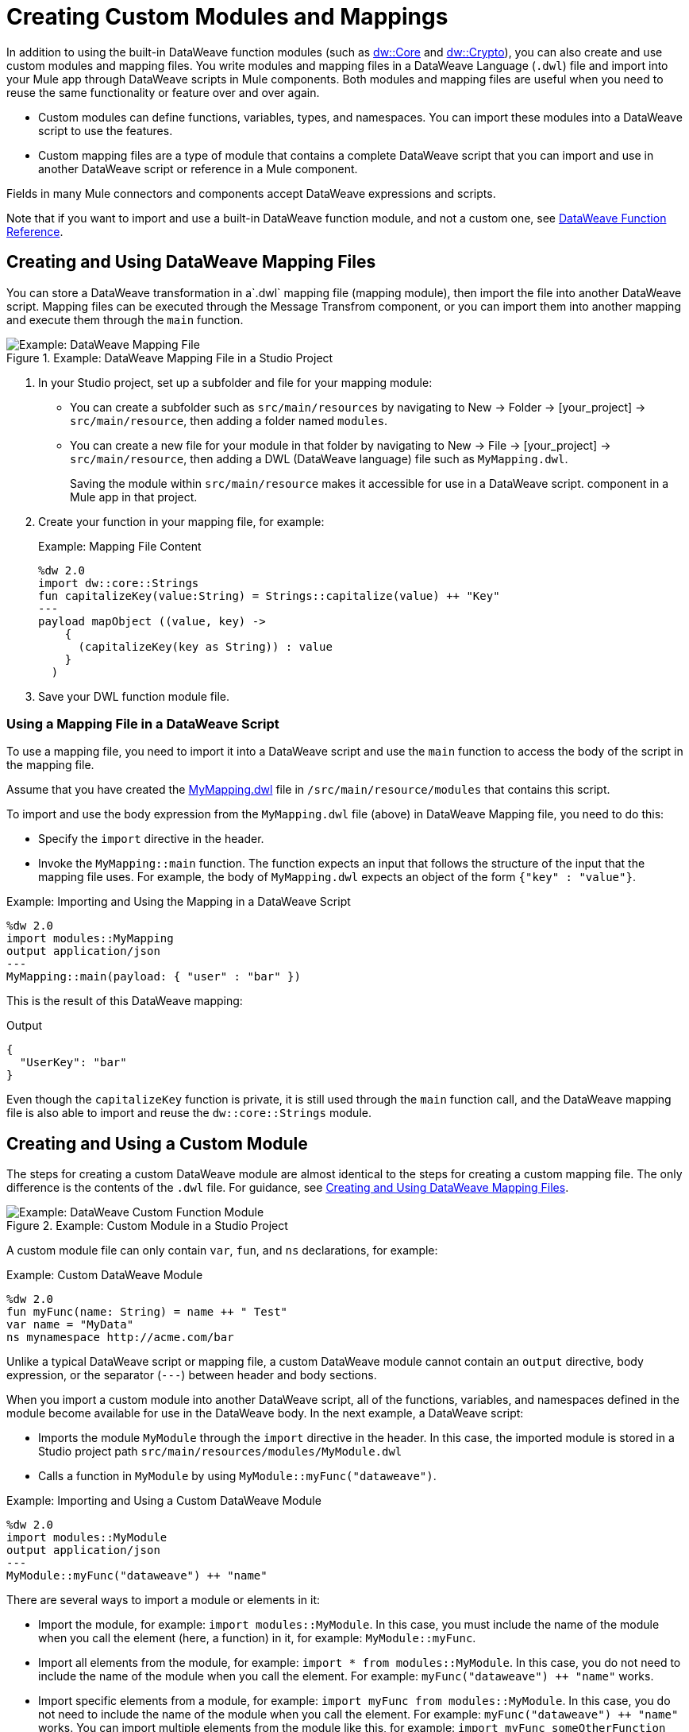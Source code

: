 = Creating Custom Modules and Mappings
:keywords: studio, anypoint, esb, transform, transformer, format, aggregate, rename, split, filter convert, xml, json, csv, pojo, java object, metadata, dataweave, data weave, datamapper, dwl, dfl, dw, output structure, input structure, map, mapping

In addition to using the built-in DataWeave function modules (such as link:dw-core[dw::Core] and link:dw-crypto[dw::Crypto]), you can also create and use custom modules and mapping files. You write modules and mapping files in a DataWeave Language (`.dwl`) file and import into your Mule app through DataWeave scripts in Mule components. Both modules and mapping files are useful when you need to reuse the same functionality or feature over and over again.

* Custom modules can define functions, variables, types, and namespaces. You can import these modules into a DataWeave script to use the features.
* Custom mapping files are a type of module that contains a complete DataWeave script that you can import and use in another DataWeave script or reference in a Mule component.

Fields in many Mule connectors and components accept DataWeave expressions and scripts.

Note that if you want to import and use a built-in DataWeave function module, and not a custom one, see link:dw-functions[DataWeave Function Reference].

[[create_dw_mapping]]
== Creating and Using DataWeave Mapping Files

You can store a DataWeave transformation in  a`.dwl` mapping file (mapping module), then import the file into another DataWeave script. Mapping files can be executed through the Message Transfrom component, or you can import them into another mapping and execute them through the `main` function.

.Example: DataWeave Mapping File in a Studio Project
image::dataweave-mapping-file.png[Example: DataWeave Mapping File]

. In your Studio project, set up a subfolder and file for your mapping module:
+
* You can create a subfolder such as `src/main/resources` by navigating to New -> Folder -> [your_project] -> `src/main/resource`, then adding a folder named `modules`.
* You can create a new file for your module in that folder by navigating to New -> File -> [your_project] -> `src/main/resource`, then adding a DWL (DataWeave language) file such as `MyMapping.dwl`.
+
Saving the module within `src/main/resource` makes it accessible for use in a DataWeave script.  component in a Mule app in that project.
+
. Create your function in your mapping file, for example:
+
[[mapping_file]]
.Example: Mapping File Content
[source,DataWeave,linenums]
----
%dw 2.0
import dw::core::Strings
fun capitalizeKey(value:String) = Strings::capitalize(value) ++ "Key"
---
payload mapObject ((value, key) -> 
    {
      (capitalizeKey(key as String)) : value
    }
  )
----
+
. Save your DWL function module file.

=== Using a Mapping File in a DataWeave Script

To use a mapping file, you need to import it into a DataWeave script and use the `main` function to access the body of the script in the mapping file.

Assume that you have created the <<mapping_file, MyMapping.dwl>> file in `/src/main/resource/modules` that contains this script.

To import and use the body expression from the `MyMapping.dwl` file (above) in  DataWeave Mapping file, you need to do this:

* Specify the `import` directive in the header.
* Invoke the `MyMapping::main` function. The function expects an input that follows the structure of the input that the mapping file uses. For example, the body of `MyMapping.dwl` expects an object of the form `{"key" : "value"}`.

.Example: Importing and Using the Mapping in a DataWeave Script
[source,DataWeave,linenums]
----
%dw 2.0
import modules::MyMapping
output application/json
---
MyMapping::main(payload: { "user" : "bar" })
----

This is the result of this DataWeave mapping:

.Output
[source,Json,linenums]
----
{
  "UserKey": "bar"
}
----

Even though the `capitalizeKey` function is private, it is still used through the `main` function call, and the DataWeave mapping file is also able to import and reuse the `dw::core::Strings` module.


== Creating and Using a Custom Module

The steps for creating a custom DataWeave module are almost identical to the steps for creating a custom mapping file. The only difference is the contents of the `.dwl` file. For guidance, see <<create_dw_mapping>>.

.Example: Custom Module in a Studio Project
image::dataweave-function-custom.png[Example: DataWeave Custom Function Module]

A custom module file can only contain `var`, `fun`, and `ns` declarations, for example:

[[example_custom_dw_module]]
.Example: Custom DataWeave Module
[source,DataWeave,linenums]
----
%dw 2.0
fun myFunc(name: String) = name ++ " Test"
var name = "MyData"
ns mynamespace http://acme.com/bar
----

Unlike a typical DataWeave script or mapping file, a custom DataWeave module cannot contain an `output` directive, body expression, or the separator (`---`) between header and body sections.

When you import a custom module into another DataWeave script, all of the functions, variables, and namespaces defined in the module become available for use in the DataWeave body. In the next example, a DataWeave script:

* Imports the module `MyModule` through the `import` directive in the header. In this case, the imported module is stored in a Studio project path `src/main/resources/modules/MyModule.dwl`
* Calls a function in `MyModule` by using `MyModule::myFunc("dataweave")`.

.Example: Importing and Using a Custom DataWeave Module
[source,DataWeave,linenums]
----
%dw 2.0
import modules::MyModule
output application/json
---
MyModule::myFunc("dataweave") ++ "name"
----

There are several ways to import a module or elements in it:

* Import the module, for example: `import modules::MyModule`. In this case, you must include the name of the module when you call the element (here, a function) in it, for example: `MyModule::myFunc`.
* Import all elements from the module, for example: `import * from modules::MyModule`. In this case, you do not need to include the name of the module when you call the element. For example: `myFunc("dataweave") ++ "name"` works.
* Import specific elements from a module, for example: `import myFunc from modules::MyModule`. In this case, you do not need to include the name of the module when you call the element. For example: `myFunc("dataweave") ++ "name"` works. You can import multiple elements from the module like this, for example: `import myFunc someOtherFunction from modules::MyModule` (assuming both `myFunc` and `someOtherFunction` are defined in the module).

.Output
[source,Json,linenums]
----
"dataweave_name"
----

== Assigning a Local Alias for an Imported Element

To avoid name clashes, you can use `as` to assign an alias for a custom module or its elements when you import the module into a DataWeave script.

Assume that you have a custom module like this one:

.Example: Custom Module
[source,DataWeave,linenums]
----
%dw 2.0
fun myfunc(name:String) = name ++ "_"
var myVar = "Test"
----

When you import the custom module into a DataWeave script, you can create aliases to elements in the custom module, for example:

.Example: Applying an Alias to Imported Elements
[source,DataWeave,linenums]
----
%dw 2.0
import myFunc as appendDash, myVar as weaveName from modules::MyModule
var myVar = "Mapping"
output application/json
---
appendDash("dataweave") ++ weaveName ++ "_" ++ myVar
----

You can create an alias to the imported module, for example:

.Example: Applying an Alias to an Imported Module
[source,DataWeave,linenums]
----
%dw 2.0
import modules::MyModule as WeaveMod
output application/json
---
WeaveMod::myFunc("dataweave")
----

== Referencing a DWL File

You can use DWL files directly in Mule connectors and components.

See link:dataweave-language-introduction#dwl_file[dwl File] for details.
